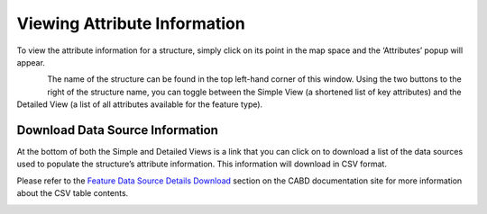 .. _attributes:

=============================
Viewing Attribute Information
=============================

To view the attribute information for a structure, simply click on its point in the map space and the ‘Attributes’ popup will appear.

.. figure:: img/attributes_popup_zoom.png
    :align: left
    :width: 90%

The name of the structure can be found in the top left-hand corner of this window. Using the two buttons to the right of the structure name, you can toggle between the Simple View (a shortened list of key attributes) and the Detailed View (a list of all attributes available for the feature type). 

Download Data Source Information
--------------------------------

At the bottom of both the Simple and Detailed Views is a link that you can click on to download a list of the data sources used to populate the structure’s attribute information. This information will download in CSV format. 

Please refer to the `Feature Data Source Details Download <https://cabd-docs-fr.netlify.app/docs_user/docs_user_data_sources/docs_user_data_sources_csv_download.html#csv-contents>`_ section on the CABD documentation site for more information about the CSV table contents.

.. figure:: img/attributes_popup_download_highlight.png
    :align: left
    :width: 50%
